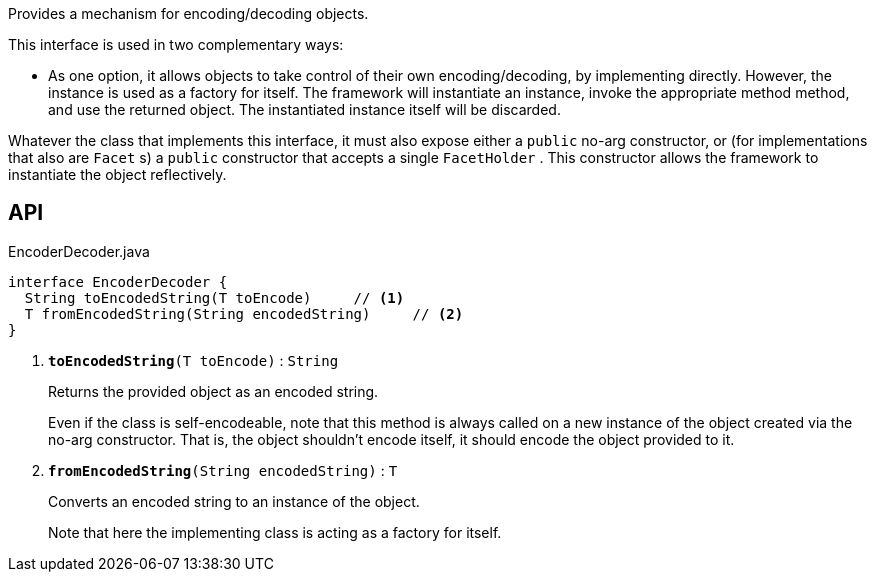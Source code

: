 :Notice: Licensed to the Apache Software Foundation (ASF) under one or more contributor license agreements. See the NOTICE file distributed with this work for additional information regarding copyright ownership. The ASF licenses this file to you under the Apache License, Version 2.0 (the "License"); you may not use this file except in compliance with the License. You may obtain a copy of the License at. http://www.apache.org/licenses/LICENSE-2.0 . Unless required by applicable law or agreed to in writing, software distributed under the License is distributed on an "AS IS" BASIS, WITHOUT WARRANTIES OR  CONDITIONS OF ANY KIND, either express or implied. See the License for the specific language governing permissions and limitations under the License.

Provides a mechanism for encoding/decoding objects.

This interface is used in two complementary ways:

* As one option, it allows objects to take control of their own encoding/decoding, by implementing directly. However, the instance is used as a factory for itself. The framework will instantiate an instance, invoke the appropriate method method, and use the returned object. The instantiated instance itself will be discarded.

Whatever the class that implements this interface, it must also expose either a `public` no-arg constructor, or (for implementations that also are `Facet` s) a `public` constructor that accepts a single `FacetHolder` . This constructor allows the framework to instantiate the object reflectively.

== API

.EncoderDecoder.java
[source,java]
----
interface EncoderDecoder {
  String toEncodedString(T toEncode)     // <.>
  T fromEncodedString(String encodedString)     // <.>
}
----

<.> `[teal]#*toEncodedString*#(T toEncode)` : `String`
+
--
Returns the provided object as an encoded string.

Even if the class is self-encodeable, note that this method is always called on a new instance of the object created via the no-arg constructor. That is, the object shouldn't encode itself, it should encode the object provided to it.
--
<.> `[teal]#*fromEncodedString*#(String encodedString)` : `T`
+
--
Converts an encoded string to an instance of the object.

Note that here the implementing class is acting as a factory for itself.
--

